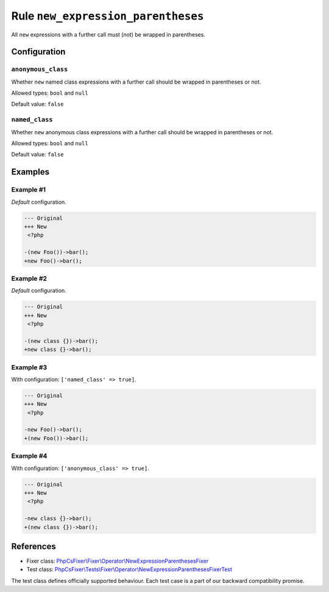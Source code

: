 ===================================
Rule ``new_expression_parentheses``
===================================

All ``new`` expressions with a further call must (not) be wrapped in
parentheses.

Configuration
-------------

``anonymous_class``
~~~~~~~~~~~~~~~~~~~

Whether ``new`` named class expressions with a further call should be wrapped in
parentheses or not.

Allowed types: ``bool`` and ``null``

Default value: ``false``

``named_class``
~~~~~~~~~~~~~~~

Whether ``new`` anonymous class expressions with a further call should be
wrapped in parentheses or not.

Allowed types: ``bool`` and ``null``

Default value: ``false``

Examples
--------

Example #1
~~~~~~~~~~

*Default* configuration.

.. code-block:: diff

   --- Original
   +++ New
    <?php

   -(new Foo())->bar();
   +new Foo()->bar();

Example #2
~~~~~~~~~~

*Default* configuration.

.. code-block:: diff

   --- Original
   +++ New
    <?php

   -(new class {})->bar();
   +new class {}->bar();

Example #3
~~~~~~~~~~

With configuration: ``['named_class' => true]``.

.. code-block:: diff

   --- Original
   +++ New
    <?php

   -new Foo()->bar();
   +(new Foo())->bar();

Example #4
~~~~~~~~~~

With configuration: ``['anonymous_class' => true]``.

.. code-block:: diff

   --- Original
   +++ New
    <?php

   -new class {}->bar();
   +(new class {})->bar();
References
----------

- Fixer class: `PhpCsFixer\\Fixer\\Operator\\NewExpressionParenthesesFixer <./../../../src/Fixer/Operator/NewExpressionParenthesesFixer.php>`_
- Test class: `PhpCsFixer\\Tests\\Fixer\\Operator\\NewExpressionParenthesesFixerTest <./../../../tests/Fixer/Operator/NewExpressionParenthesesFixerTest.php>`_

The test class defines officially supported behaviour. Each test case is a part of our backward compatibility promise.
